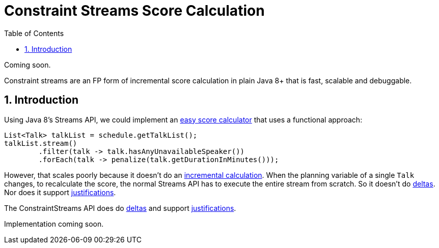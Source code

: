 [[constraintStreams]]
= Constraint Streams Score Calculation
:doctype: book
:imagesdir: ..
:sectnums:
:toc: left
:icons: font
:experimental:


Coming soon.

Constraint streams are an FP form of incremental score calculation in plain Java 8+ that is fast, scalable and debuggable.

[[constraintStreamsIntroduction]]
== Introduction

Using Java 8's Streams API, we could implement an <<easyJavaScoreCalculation,easy score calculator>>
that uses a functional approach:

[source,java,options="nowrap"]
----
List<Talk> talkList = schedule.getTalkList();
talkList.stream()
        .filter(talk -> talk.hasAnyUnavailableSpeaker())
        .forEach(talk -> penalize(talk.getDurationInMinutes()));
----

However, that scales poorly because it doesn't do an <<incrementalScoreCalculation,incremental calculation>>.
When the planning variable of a single `Talk` changes, to recalculate the score,
the normal Streams API has to execute the entire stream from scratch.
So it doesn't do <<incrementalScoreCalculation,deltas>>.
Nor does it support <<explainingTheScore,justifications>>.

The ConstraintStreams API does do <<incrementalScoreCalculation,deltas>> and support <<explainingTheScore,justifications>>.

Implementation coming soon.
